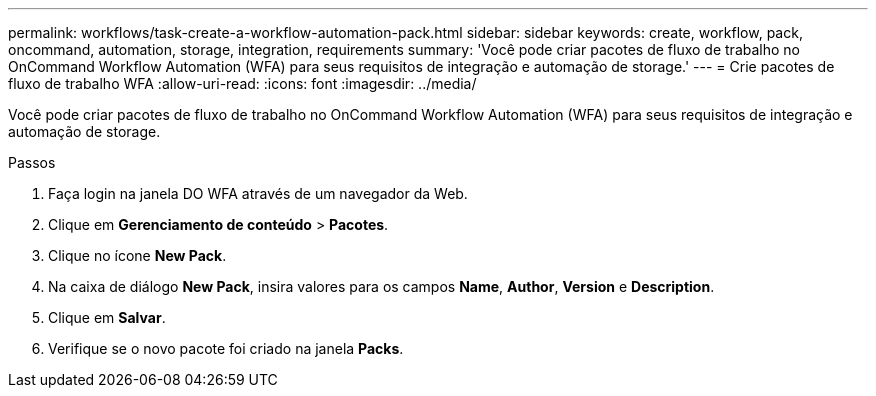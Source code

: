 ---
permalink: workflows/task-create-a-workflow-automation-pack.html 
sidebar: sidebar 
keywords: create, workflow, pack, oncommand, automation, storage, integration, requirements 
summary: 'Você pode criar pacotes de fluxo de trabalho no OnCommand Workflow Automation (WFA) para seus requisitos de integração e automação de storage.' 
---
= Crie pacotes de fluxo de trabalho WFA
:allow-uri-read: 
:icons: font
:imagesdir: ../media/


[role="lead"]
Você pode criar pacotes de fluxo de trabalho no OnCommand Workflow Automation (WFA) para seus requisitos de integração e automação de storage.

.Passos
. Faça login na janela DO WFA através de um navegador da Web.
. Clique em *Gerenciamento de conteúdo* > *Pacotes*.
. Clique no ícone *New Pack*.
. Na caixa de diálogo *New Pack*, insira valores para os campos *Name*, *Author*, *Version* e *Description*.
. Clique em *Salvar*.
. Verifique se o novo pacote foi criado na janela *Packs*.

